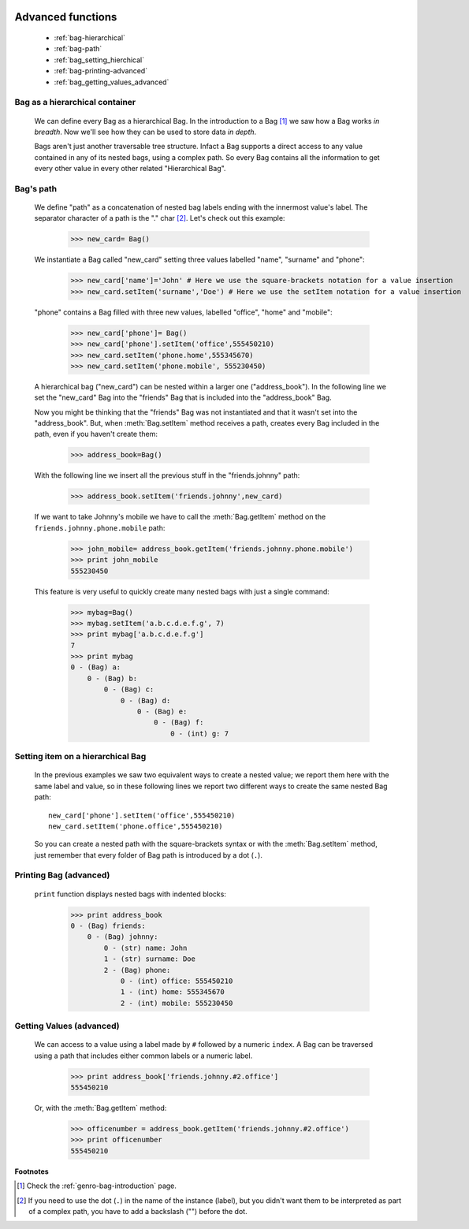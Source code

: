 	.. _bag-two:

====================
 Advanced functions
====================

	- :ref:`bag-hierarchical`
	
	- :ref:`bag-path`
	
	- :ref:`bag_setting_hierchical`
	
	- :ref:`bag-printing-advanced`
	
	- :ref:`bag_getting_values_advanced`

	.. _bag-hierarchical:

Bag as a hierarchical container
===============================

	We can define every Bag as a hierarchical Bag. In the introduction to a Bag [#]_ we saw how a Bag works *in breadth*. Now we'll see how they can be used to store data *in depth*.

	Bags aren't just another traversable tree structure. Infact a Bag supports a direct access to any value contained in any of its nested bags, using a complex path. So every Bag contains all the information to get every other value in every other related "Hierarchical Bag".

	.. _bag-path:

Bag's path
==========

	We define "path" as a concatenation of nested bag labels ending with the innermost value's label. The separator character of a path is the "." char [#]_. Let's check out this example:

		>>> new_card= Bag()
	
	We instantiate a Bag called "new_card" setting three values labelled "name", "surname" and "phone":
		
		>>> new_card['name']='John' # Here we use the square-brackets notation for a value insertion
		>>> new_card.setItem('surname','Doe') # Here we use the setItem notation for a value insertion
		
	"phone" contains a Bag filled with three new values, labelled "office", "home" and "mobile":
		
		>>> new_card['phone']= Bag()
		>>> new_card['phone'].setItem('office',555450210)
		>>> new_card.setItem('phone.home',555345670)
		>>> new_card.setItem('phone.mobile', 555230450)
	
	A hierarchical bag ("new_card") can be nested within a larger one ("address_book"). In the following line we set the "new_card" Bag into the  "friends" Bag that is included into the "address_book" Bag.
	
	Now you might be thinking that the "friends" Bag was not instantiated and that it wasn't set into the "address_book". But, when :meth:`Bag.setItem` method receives a path, creates every Bag included in the path, even if you haven't create them:

		>>> address_book=Bag()
	
	With the following line we insert all the previous stuff in the "friends.johnny" path:
	
		>>> address_book.setItem('friends.johnny',new_card)
	
	If we want to take Johnny's mobile we have to call the :meth:`Bag.getItem` method on the ``friends.johnny.phone.mobile`` path:
	
		>>> john_mobile= address_book.getItem('friends.johnny.phone.mobile')
		>>> print john_mobile
		555230450

	This feature is very useful to quickly create many nested bags with just a single command:
    
		>>> mybag=Bag()
		>>> mybag.setItem('a.b.c.d.e.f.g', 7)
		>>> print mybag['a.b.c.d.e.f.g']
		7
		>>> print mybag
		0 - (Bag) a:
		    0 - (Bag) b:
		        0 - (Bag) c:
		            0 - (Bag) d:
		                0 - (Bag) e:
		                    0 - (Bag) f:
		                        0 - (int) g: 7

.. _bag_setting_hierchical:

Setting item on a hierarchical Bag
==================================

	In the previous examples we saw two equivalent ways to create a nested value; we report them here with the same label and value, so in these following lines we report two different ways to create the same nested Bag path::
	
		new_card['phone'].setItem('office',555450210)
		new_card.setItem('phone.office',555450210)

	So you can create a nested path with the square-brackets syntax or with the :meth:`Bag.setItem` method, just remember that every folder of Bag path is introduced by a dot (``.``).

	.. _bag-printing-advanced:

Printing Bag (advanced)
=======================

	``print`` function displays nested bags with indented blocks:

		>>> print address_book
		0 - (Bag) friends:
		    0 - (Bag) johnny:
		        0 - (str) name: John
		        1 - (str) surname: Doe
		        2 - (Bag) phone:
		            0 - (int) office: 555450210
		            1 - (int) home: 555345670
		            2 - (int) mobile: 555230450

.. _bag_getting_values_advanced:

Getting Values (advanced)
=========================

	We can access to a value using a label made by ``#`` followed by a numeric ``index``. A Bag can be traversed using a path that includes either common labels or a numeric label.

		>>> print address_book['friends.johnny.#2.office']
		555450210
		
	Or, with the :meth:`Bag.getItem` method:
		
		>>> officenumber = address_book.getItem('friends.johnny.#2.office')
		>>> print officenumber
		555450210



**Footnotes**

.. [#] Check the :ref:`genro-bag-introduction` page.

.. [#] If you need to use the dot (``.``) in the name of the instance (label), but you didn't want them to be interpreted as part of a complex path, you have to add a backslash ("\") before the dot.
